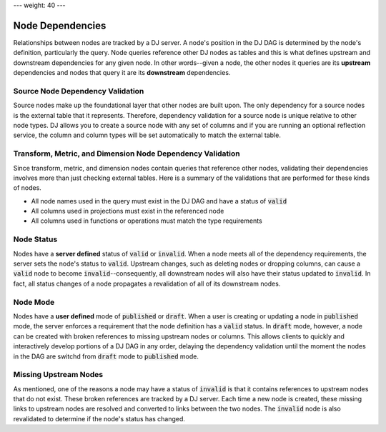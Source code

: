 ---
weight: 40
---

-----------------
Node Dependencies
-----------------

Relationships between nodes are tracked by a DJ server. A node's position in the DJ DAG is determined by the node's definition,
particularly the query. Node queries reference other DJ nodes as tables and this is what defines upstream and downstream
dependencies for any given node. In other words--given a node, the other nodes it queries are its **upstream** dependencies
and nodes that query it are its **downstream** dependencies.

Source Node Dependency Validation
---------------------------------

Source nodes make up the foundational layer that other nodes are built upon. The only dependency for a source nodes is the external
table that it represents. Therefore, dependency validation for a source node is unique relative to other node types. DJ allows
you to create a source node with any set of columns and if you are running an optional reflection service, the column and column types
will be set automatically to match the external table.

Transform, Metric, and Dimension Node Dependency Validation
-----------------------------------------------------------

Since transform, metric, and dimension nodes contain queries that reference other nodes, validating their dependencies involves more
than just checking external tables. Here is a summary of the validations that are performed for these kinds of nodes.

* All node names used in the query must exist in the DJ DAG and have a status of :code:`valid`
* All columns used in projections must exist in the referenced node
* All columns used in functions or operations must match the type requirements

Node Status
-----------

Nodes have a **server defined** status of :code:`valid` or :code:`invalid`. When a node meets all of the dependency requirements, the server sets
the node's status to :code:`valid`. Upstream changes, such as deleting nodes or dropping columns, can cause a :code:`valid` node to become
:code:`invalid`--consequently, all downstream nodes will also have their status updated to :code:`invalid`. In fact, all status changes of a node
propagates a revalidation of all of its downstream nodes.

Node Mode
---------

Nodes have a **user defined** mode of :code:`published` or :code:`draft`. When a user is creating or updating a node in :code:`published` mode,
the server enforces a requirement that the node definition has a :code:`valid` status. In :code:`draft` mode, however, a node can be created with
broken references to missing upstream nodes or columns. This allows clients to quickly and interactively develop portions of a DJ DAG in any order,
delaying the dependency validation until the moment the nodes in the DAG are switchd from :code:`draft` mode to :code:`published` mode.

Missing Upstream Nodes
----------------------

As mentioned, one of the reasons a node may have a status of :code:`invalid` is that it contains references to upstream nodes that do not exist.
These broken references are tracked by a DJ server. Each time a new node is created, these missing links to upstream nodes are resolved and converted
to links between the two nodes. The :code:`invalid` node is also revalidated to determine if the node's status has changed.
